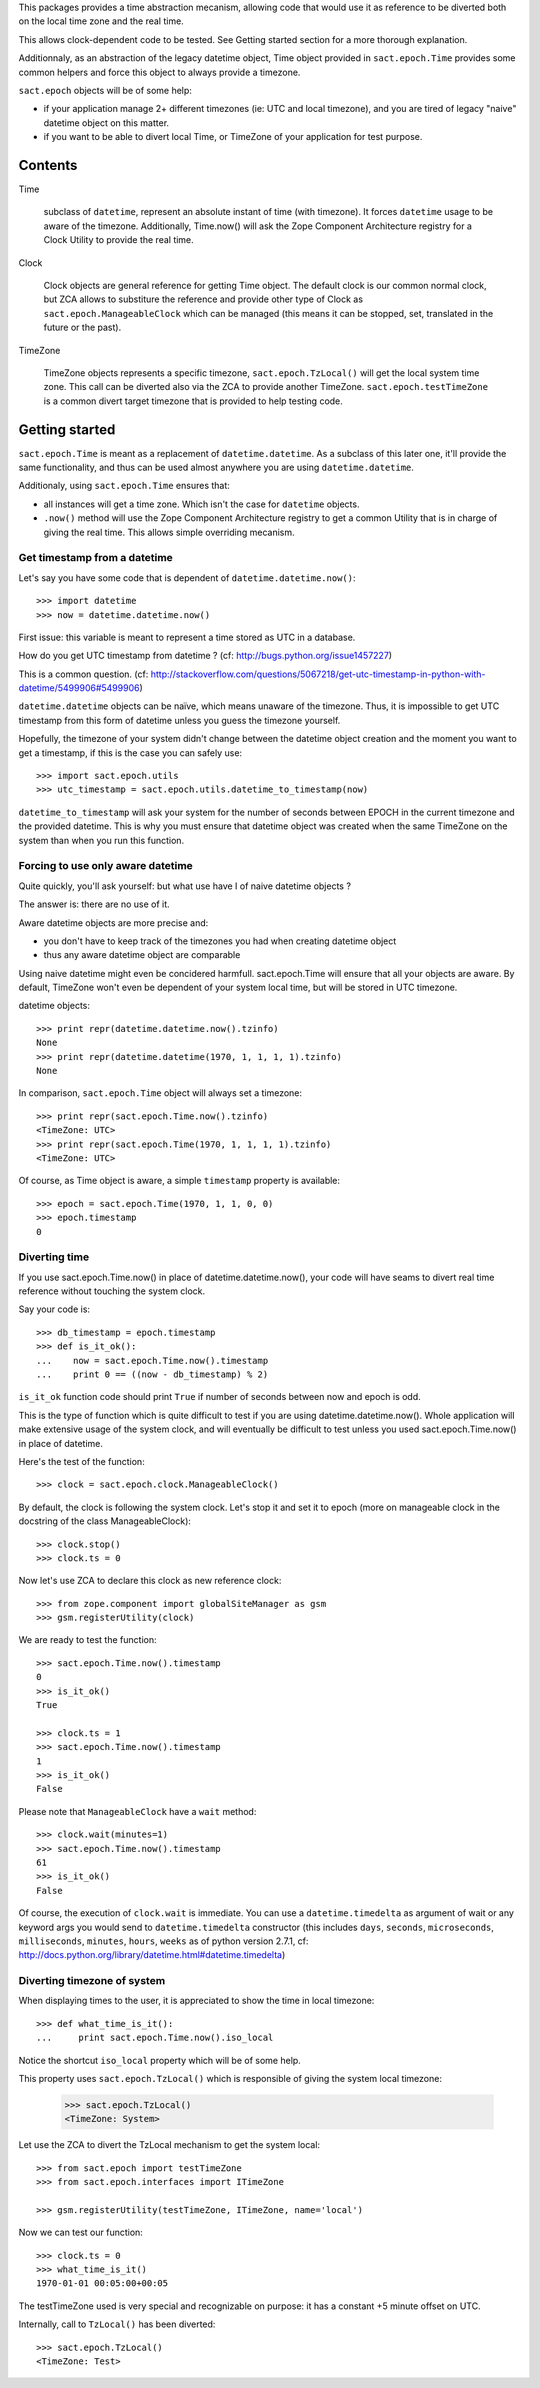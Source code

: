 
.. :doctest:

This packages provides a time abstraction mecanism, allowing code that would
use it as reference to be diverted both on the local time zone and the real
time.

This allows clock-dependent code to be tested. See Getting started section for
a more thorough explanation.

Additionnaly, as an abstraction of the legacy datetime object, Time object
provided in ``sact.epoch.Time`` provides some common helpers and force this
object to always provide a timezone.

``sact.epoch`` objects will be of some help:

- if your application manage 2+ different timezones (ie: UTC and local
  timezone), and you are tired of legacy "naive" datetime object on this matter.

- if you want to be able to divert local Time, or TimeZone of your application
  for test purpose.


Contents
--------

Time

   subclass of ``datetime``, represent an absolute instant of time (with
   timezone). It forces ``datetime`` usage to be aware of the
   timezone. Additionally, Time.now() will ask the Zope Component Architecture
   registry for a Clock Utility to provide the real time.

Clock

   Clock objects are general reference for getting Time object. The default
   clock is our common normal clock, but ZCA allows to substiture the reference
   and provide other type of Clock as ``sact.epoch.ManageableClock`` which can
   be managed (this means it can be stopped, set, translated in the future or
   the past).

TimeZone

   TimeZone objects represents a specific timezone, ``sact.epoch.TzLocal()``
   will get the local system time zone. This call can be diverted also via the
   ZCA to provide another TimeZone. ``sact.epoch.testTimeZone`` is a common
   divert target timezone that is provided to help testing code.


Getting started
---------------

``sact.epoch.Time`` is meant as a replacement of ``datetime.datetime``. As a
subclass of this later one, it'll provide the same functionality, and thus can
be used almost anywhere you are using ``datetime.datetime``.

Additionaly, using ``sact.epoch.Time`` ensures that:

- all instances will get a time zone. Which isn't the case for ``datetime``
  objects.

- ``.now()`` method will use the Zope Component Architecture registry to get
  a common Utility that is in charge of giving the real time. This allows
  simple overriding mecanism.

Get timestamp from a datetime
~~~~~~~~~~~~~~~~~~~~~~~~~~~~~

Let's say you have some code that is dependent of ``datetime.datetime.now()``::

  >>> import datetime
  >>> now = datetime.datetime.now()

First issue: this variable is meant to represent a time stored as UTC in a
database.

How do you get UTC timestamp from datetime ? (cf:
http://bugs.python.org/issue1457227)

This is a common question. (cf:
http://stackoverflow.com/questions/5067218/get-utc-timestamp-in-python-with-datetime/5499906#5499906)

``datetime.datetime`` objects can be naïve, which means unaware of the
timezone. Thus, it is impossible to get UTC timestamp from this form of
datetime unless you guess the timezone yourself.

Hopefully, the timezone of your system didn't change between the datetime
object creation and the moment you want to get a timestamp, if this is the case
you can safely use::

  >>> import sact.epoch.utils
  >>> utc_timestamp = sact.epoch.utils.datetime_to_timestamp(now)

``datetime_to_timestamp`` will ask your system for the number of seconds
between EPOCH in the current timezone and the provided datetime. This is why
you must ensure that datetime object was created when the same TimeZone on the
system than when you run this function.


Forcing to use only aware datetime
~~~~~~~~~~~~~~~~~~~~~~~~~~~~~~~~~~

Quite quickly, you'll ask yourself: but what use have I of naive datetime
objects ?

The answer is: there are no use of it.

Aware datetime objects are more precise and:

- you don't have to keep track of the timezones you had when creating datetime
  object

- thus any aware datetime object are comparable

Using naive datetime might even be concidered harmfull. sact.epoch.Time will
ensure that all your objects are aware. By default, TimeZone won't even be
dependent of your system local time, but will be stored in UTC timezone.

datetime objects::

  >>> print repr(datetime.datetime.now().tzinfo)
  None
  >>> print repr(datetime.datetime(1970, 1, 1, 1, 1).tzinfo)
  None

In comparison, ``sact.epoch.Time`` object will always set a timezone::

  >>> print repr(sact.epoch.Time.now().tzinfo)
  <TimeZone: UTC>
  >>> print repr(sact.epoch.Time(1970, 1, 1, 1, 1).tzinfo)
  <TimeZone: UTC>

Of course, as Time object is aware, a simple ``timestamp`` property is
available::

  >>> epoch = sact.epoch.Time(1970, 1, 1, 0, 0)
  >>> epoch.timestamp
  0


Diverting time
~~~~~~~~~~~~~~

If you use sact.epoch.Time.now() in place of datetime.datetime.now(), your code
will have seams to divert real time reference without touching the system
clock.

Say your code is::

  >>> db_timestamp = epoch.timestamp
  >>> def is_it_ok():
  ...    now = sact.epoch.Time.now().timestamp
  ...    print 0 == ((now - db_timestamp) % 2)

``is_it_ok`` function code should print ``True`` if number of seconds between
now and epoch is odd.

This is the type of function which is quite difficult to test if you are using
datetime.datetime.now(). Whole application will make extensive usage of the
system clock, and will eventually be difficult to test unless you used
sact.epoch.Time.now() in place of datetime.

Here's the test of the function::

  >>> clock = sact.epoch.clock.ManageableClock()

By default, the clock is following the system clock. Let's stop it and set it
to epoch (more on manageable clock in the docstring of the class
ManageableClock)::

  >>> clock.stop()
  >>> clock.ts = 0

Now let's use ZCA to declare this clock as new reference clock::

  >>> from zope.component import globalSiteManager as gsm
  >>> gsm.registerUtility(clock)

We are ready to test the function::

  >>> sact.epoch.Time.now().timestamp
  0
  >>> is_it_ok()
  True

  >>> clock.ts = 1
  >>> sact.epoch.Time.now().timestamp
  1
  >>> is_it_ok()
  False

Please note that ``ManageableClock`` have a ``wait`` method::

  >>> clock.wait(minutes=1)
  >>> sact.epoch.Time.now().timestamp
  61
  >>> is_it_ok()
  False

Of course, the execution of ``clock.wait`` is immediate. You can use a
``datetime.timedelta`` as argument of wait or any keyword args you would send
to ``datetime.timedelta`` constructor (this includes ``days``, ``seconds``,
``microseconds``, ``milliseconds``, ``minutes``, ``hours``, ``weeks`` as of
python version 2.7.1, cf:
http://docs.python.org/library/datetime.html#datetime.timedelta)


Diverting timezone of system
~~~~~~~~~~~~~~~~~~~~~~~~~~~~

When displaying times to the user, it is appreciated to show the time in local
timezone::

  >>> def what_time_is_it():
  ...     print sact.epoch.Time.now().iso_local

Notice the shortcut ``iso_local`` property which will be of some help.

This property uses ``sact.epoch.TzLocal()`` which is responsible of giving
the system local timezone:

  >>> sact.epoch.TzLocal()
  <TimeZone: System>

Let use the ZCA to divert the TzLocal mechanism to get the system local::

  >>> from sact.epoch import testTimeZone
  >>> from sact.epoch.interfaces import ITimeZone

  >>> gsm.registerUtility(testTimeZone, ITimeZone, name='local')

Now we can test our function::

  >>> clock.ts = 0
  >>> what_time_is_it()
  1970-01-01 00:05:00+00:05

The testTimeZone used is very special and recognizable on purpose: it has
a constant +5 minute offset on UTC.

Internally, call to ``TzLocal()`` has been diverted::

  >>> sact.epoch.TzLocal()
  <TimeZone: Test>


